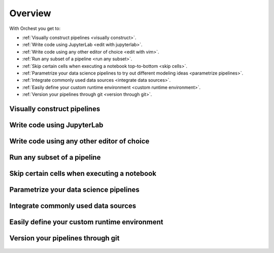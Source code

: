 .. _overview:

Overview
========

With Orchest you get to:

* :ref:`Visually construct pipelines <visually construct>`.
* :ref:`Write code using JupyterLab <edit with jupyterlab>`.
* :ref:`Write code using any other editor of choice <edit with vim>`.
* :ref:`Run any subset of a pipeline <run any subset>`.
* :ref:`Skip certain cells when executing a notebook top-to-bottom <skip cells>`.
* :ref:`Parametrize your data science pipelines to try out different modeling ideas
  <parametrize pipelines>`.
* :ref:`Integrate commonly used data sources <integrate data sources>`.
* :ref:`Easily define your custom runtime environment <custom runtime environment>`.
* :ref:`Version your pipelines through git <version through git>`.

.. _visually construct:

Visually construct pipelines
----------------------------
.. figure:: ../img/overview/visually-construct.png
   :align: center

.. _edit with jupyterlab:

Write code using JupyterLab
---------------------------
.. figure:: ../img/overview/edit-with-jupyterlab.png
   :align: center

.. _edit with vim:

Write code using any other editor of choice
-------------------------------------------
.. figure:: ../img/overview/edit-with-vim.png
   :align: center

.. _run any subset:

Run any subset of a pipeline
----------------------------
.. figure:: ../img/overview/run-any-subset.png
   :align: center

.. _skip cells:

Skip certain cells when executing a notebook
--------------------------------------------
.. figure:: ../img/overview/skip-cells.png
   :align: center

.. _parametrize pipelines:

Parametrize your data science pipelines
---------------------------------------
.. figure:: ../img/overview/parametrize.png
   :width: 300
   :align: center

.. _integrate data sources:

Integrate commonly used data sources
------------------------------------
.. figure:: ../img/overview/data-sources.png
   :width: 250
   :align: center

.. _custom runtime environment:

Easily define your custom runtime environment
---------------------------------------------
.. figure:: ../img/overview/custom-runtime-environment.png
   :width: 500
   :align: center

.. _version through git:

Version your pipelines through git
----------------------------------
.. figure:: ../img/overview/version-through-git.png
   :width: 400
   :align: center

